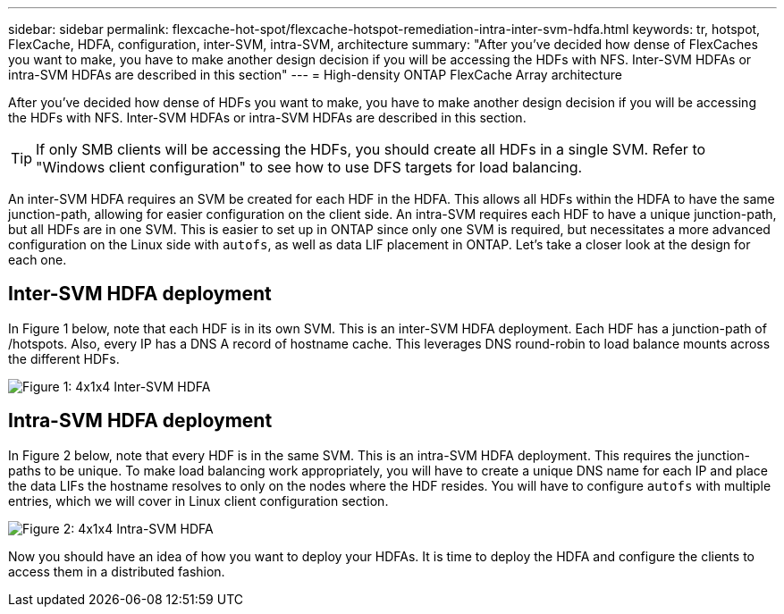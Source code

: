 ---
sidebar: sidebar
permalink: flexcache-hot-spot/flexcache-hotspot-remediation-intra-inter-svm-hdfa.html
keywords: tr, hotspot, FlexCache, HDFA, configuration, inter-SVM, intra-SVM, architecture
summary: "After you've decided how dense of FlexCaches you want to make, you have to make another design decision if you will be accessing the HDFs with NFS. Inter-SVM HDFAs or intra-SVM HDFAs are described in this section"
---
= High-density ONTAP FlexCache Array architecture

:icons: font
:imagesdir: ./media/

[.lead]
After you've decided how dense of HDFs you want to make, you have to make another design decision if you will be accessing the HDFs with NFS. Inter-SVM HDFAs or intra-SVM HDFAs are described in this section.

TIP: If only SMB clients will be accessing the HDFs, you should create all HDFs in a single SVM. Refer to "Windows client configuration" to see how to use DFS targets for load balancing.

An inter-SVM HDFA requires an SVM be created for each HDF in the HDFA. This allows all HDFs within the HDFA to have the same junction-path, allowing for easier configuration on the client side. An intra-SVM requires each HDF to have a unique junction-path, but all HDFs are in one SVM. This is easier to set up in ONTAP since only one SVM is required, but necessitates a more advanced configuration on the Linux side with `autofs`, as well as data LIF placement in ONTAP. Let's take a closer look at the design for each one.

== Inter-SVM HDFA deployment 
In Figure 1 below, note that each HDF is in its own SVM. This is an inter-SVM HDFA deployment. Each HDF has a junction-path of /hotspots. Also, every IP has a DNS A record of hostname cache. This leverages DNS round-robin to load balance mounts across the different HDFs.

image::FlexCache-Hotspot-HDFA-One-HDF-per-SVM.png[Figure 1: 4x1x4 Inter-SVM HDFA]

== Intra-SVM HDFA deployment
In Figure 2 below, note that every HDF is in the same SVM. This is an intra-SVM HDFA deployment. This requires the junction-paths to be unique. To make load balancing work appropriately, you will have to create a unique DNS name for each IP and place the data LIFs the hostname resolves to only on the nodes where the HDF resides.  You will have to configure `autofs` with multiple entries, which we will cover in Linux client configuration section.

image::FlexCache-Hotspot-HDFA-4x1x4-Intra-SVM-HDFA.png[Figure 2: 4x1x4 Intra-SVM HDFA]
 
Now you should have an idea of how you want to deploy your HDFAs. It is time to deploy the HDFA and configure the clients to access them in a distributed fashion.

// 25-3-5, ontapdoc-2852